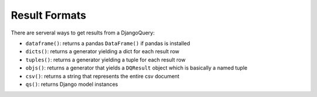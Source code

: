 Result Formats
--------------

There are serveral ways to get results from a DjangoQuery:

* ``dataframe()``: returns a pandas ``DataFrame()`` if pandas is installed
* ``dicts()``: returns a generator yielding a dict for each result row
* ``tuples()``: returns a generator yielding a tuple for each result row
* ``objs()``: returns a generator that yields a ``DQResult`` object which is basically a named tuple
* ``csv()``: returns a string that represents the entire csv document
* ``qs()``: returns Django model instances
